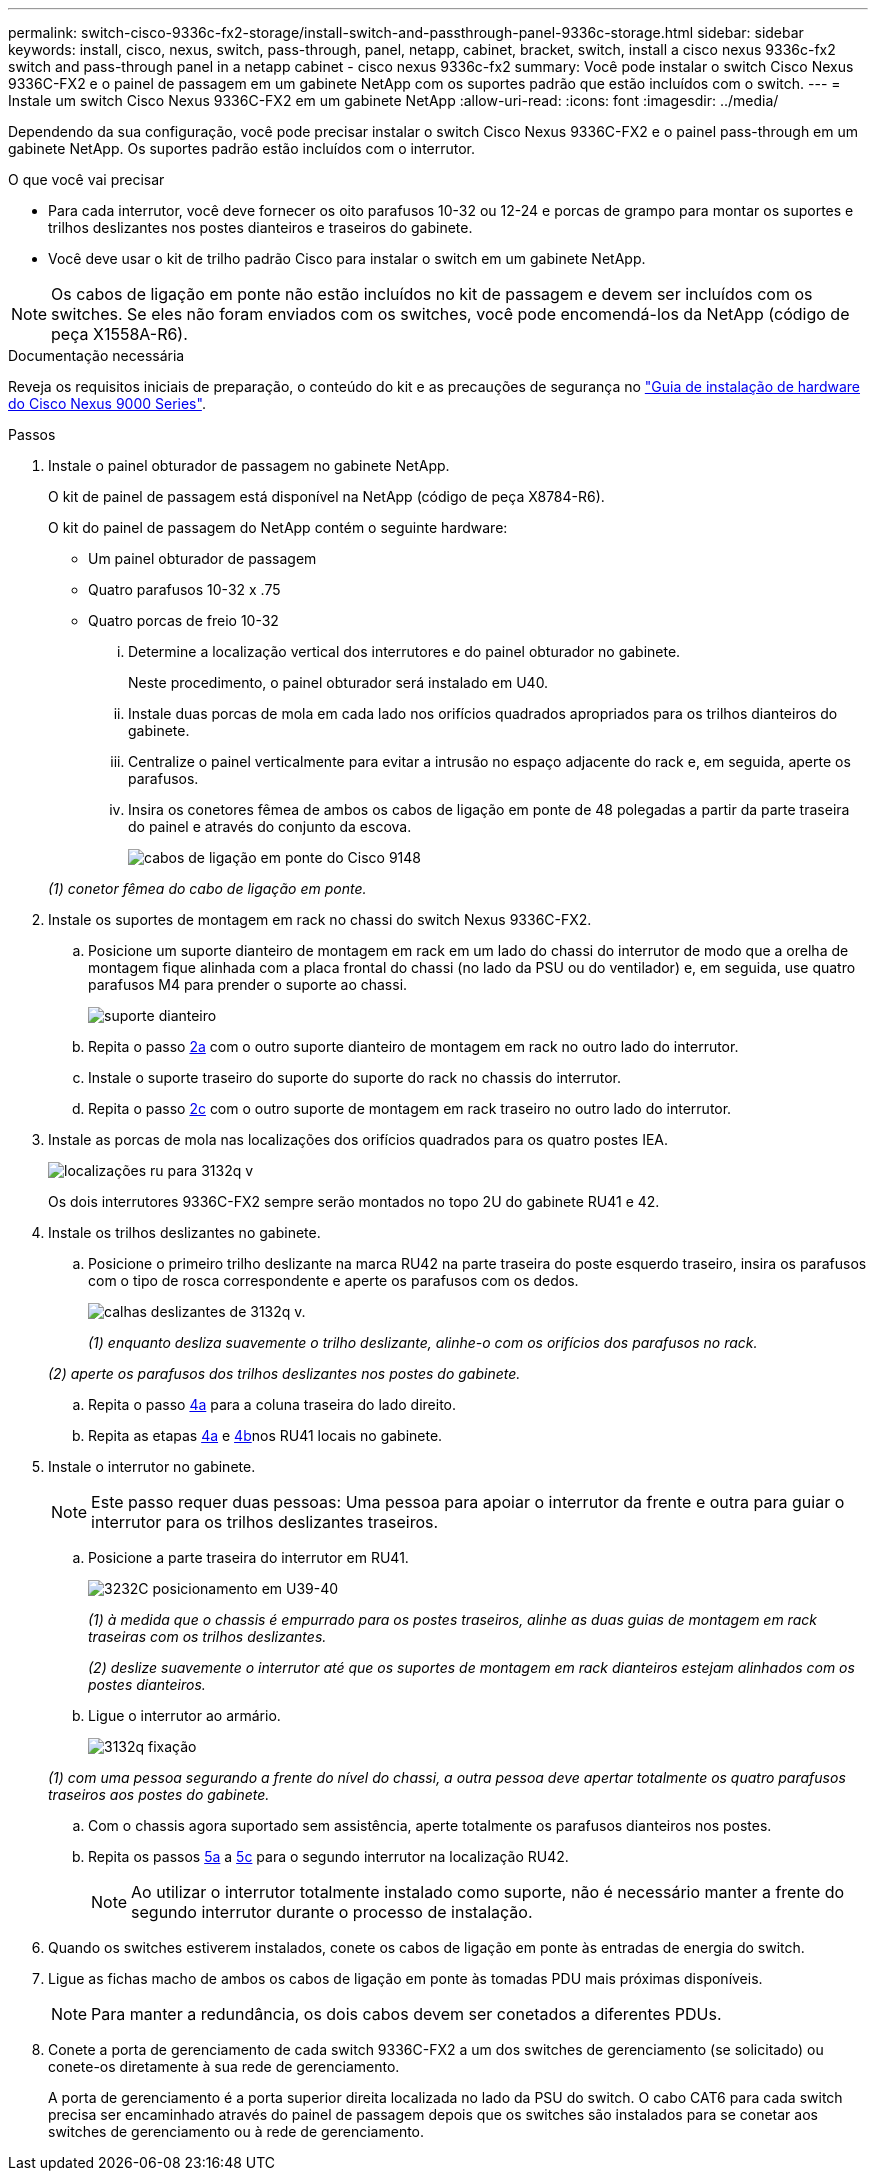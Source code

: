 ---
permalink: switch-cisco-9336c-fx2-storage/install-switch-and-passthrough-panel-9336c-storage.html 
sidebar: sidebar 
keywords: install, cisco, nexus, switch, pass-through, panel, netapp, cabinet, bracket, switch, install a cisco nexus 9336c-fx2 switch and pass-through panel in a netapp cabinet - cisco nexus 9336c-fx2 
summary: Você pode instalar o switch Cisco Nexus 9336C-FX2 e o painel de passagem em um gabinete NetApp com os suportes padrão que estão incluídos com o switch. 
---
= Instale um switch Cisco Nexus 9336C-FX2 em um gabinete NetApp
:allow-uri-read: 
:icons: font
:imagesdir: ../media/


[role="lead"]
Dependendo da sua configuração, você pode precisar instalar o switch Cisco Nexus 9336C-FX2 e o painel pass-through em um gabinete NetApp. Os suportes padrão estão incluídos com o interrutor.

.O que você vai precisar
* Para cada interrutor, você deve fornecer os oito parafusos 10-32 ou 12-24 e porcas de grampo para montar os suportes e trilhos deslizantes nos postes dianteiros e traseiros do gabinete.
* Você deve usar o kit de trilho padrão Cisco para instalar o switch em um gabinete NetApp.



NOTE: Os cabos de ligação em ponte não estão incluídos no kit de passagem e devem ser incluídos com os switches. Se eles não foram enviados com os switches, você pode encomendá-los da NetApp (código de peça X1558A-R6).

.Documentação necessária
Reveja os requisitos iniciais de preparação, o conteúdo do kit e as precauções de segurança no https://www.cisco.com/c/en/us/td/docs/switches/datacenter/nexus9000/hw/aci_9336cfx2_hig/guide/b_n9336cFX2_aci_hardware_installation_guide.html["Guia de instalação de hardware do Cisco Nexus 9000 Series"^].

.Passos
. Instale o painel obturador de passagem no gabinete NetApp.
+
O kit de painel de passagem está disponível na NetApp (código de peça X8784-R6).

+
O kit do painel de passagem do NetApp contém o seguinte hardware:

+
** Um painel obturador de passagem
** Quatro parafusos 10-32 x .75
** Quatro porcas de freio 10-32
+
... Determine a localização vertical dos interrutores e do painel obturador no gabinete.
+
Neste procedimento, o painel obturador será instalado em U40.

... Instale duas porcas de mola em cada lado nos orifícios quadrados apropriados para os trilhos dianteiros do gabinete.
... Centralize o painel verticalmente para evitar a intrusão no espaço adjacente do rack e, em seguida, aperte os parafusos.
... Insira os conetores fêmea de ambos os cabos de ligação em ponte de 48 polegadas a partir da parte traseira do painel e através do conjunto da escova.
+
image::../media/cisco_9148_jumper_cords.gif[cabos de ligação em ponte do Cisco 9148]

+
_(1) conetor fêmea do cabo de ligação em ponte._





. Instale os suportes de montagem em rack no chassi do switch Nexus 9336C-FX2.
+
.. Posicione um suporte dianteiro de montagem em rack em um lado do chassi do interrutor de modo que a orelha de montagem fique alinhada com a placa frontal do chassi (no lado da PSU ou do ventilador) e, em seguida, use quatro parafusos M4 para prender o suporte ao chassi.
+
image::../media/3132q_front_bracket.gif[suporte dianteiro]

.. Repita o passo <<SUBSTEP_9F2E2DDAEE084FE5853D1A6C6D945941,2a>> com o outro suporte dianteiro de montagem em rack no outro lado do interrutor.
.. Instale o suporte traseiro do suporte do suporte do rack no chassis do interrutor.
.. Repita o passo <<SUBSTEP_53A502380D6D4F058F62ED5ED5FC2000,2c>> com o outro suporte de montagem em rack traseiro no outro lado do interrutor.


. Instale as porcas de mola nas localizações dos orifícios quadrados para os quatro postes IEA.
+
image::../media/ru_locations_for_3132q_v.gif[localizações ru para 3132q v]

+
Os dois interrutores 9336C-FX2 sempre serão montados no topo 2U do gabinete RU41 e 42.

. Instale os trilhos deslizantes no gabinete.
+
.. Posicione o primeiro trilho deslizante na marca RU42 na parte traseira do poste esquerdo traseiro, insira os parafusos com o tipo de rosca correspondente e aperte os parafusos com os dedos.
+
image::../media/3132q_v_slider_rails.gif[calhas deslizantes de 3132q v.]

+
_(1) enquanto desliza suavemente o trilho deslizante, alinhe-o com os orifícios dos parafusos no rack._

+
_(2) aperte os parafusos dos trilhos deslizantes nos postes do gabinete._

.. Repita o passo <<SUBSTEP_81651316D3F84964A76BC80A9DE48C0E,4a>> para a coluna traseira do lado direito.
.. Repita as etapas <<SUBSTEP_81651316D3F84964A76BC80A9DE48C0E,4a>> e <<SUBSTEP_593967A423024594B9A41A04703DC458,4b>>nos RU41 locais no gabinete.


. Instale o interrutor no gabinete.
+

NOTE: Este passo requer duas pessoas: Uma pessoa para apoiar o interrutor da frente e outra para guiar o interrutor para os trilhos deslizantes traseiros.

+
.. Posicione a parte traseira do interrutor em RU41.
+
image::../media/3132q_v_positioning.gif[3232C posicionamento em U39-40]

+
_(1) à medida que o chassis é empurrado para os postes traseiros, alinhe as duas guias de montagem em rack traseiras com os trilhos deslizantes._

+
_(2) deslize suavemente o interrutor até que os suportes de montagem em rack dianteiros estejam alinhados com os postes dianteiros._

.. Ligue o interrutor ao armário.
+
image::../media/3132q_attaching.gif[3132q fixação]

+
_(1) com uma pessoa segurando a frente do nível do chassi, a outra pessoa deve apertar totalmente os quatro parafusos traseiros aos postes do gabinete._

.. Com o chassis agora suportado sem assistência, aperte totalmente os parafusos dianteiros nos postes.
.. Repita os passos <<SUBSTEP_4F538C8C55E34C5FB5D348391088A0FE,5a>> a <<SUBSTEP_EB8FE2FED2CA4120B709CC753C0F50FC,5c>> para o segundo interrutor na localização RU42.
+

NOTE: Ao utilizar o interrutor totalmente instalado como suporte, não é necessário manter a frente do segundo interrutor durante o processo de instalação.



. Quando os switches estiverem instalados, conete os cabos de ligação em ponte às entradas de energia do switch.
. Ligue as fichas macho de ambos os cabos de ligação em ponte às tomadas PDU mais próximas disponíveis.
+

NOTE: Para manter a redundância, os dois cabos devem ser conetados a diferentes PDUs.

. Conete a porta de gerenciamento de cada switch 9336C-FX2 a um dos switches de gerenciamento (se solicitado) ou conete-os diretamente à sua rede de gerenciamento.
+
A porta de gerenciamento é a porta superior direita localizada no lado da PSU do switch. O cabo CAT6 para cada switch precisa ser encaminhado através do painel de passagem depois que os switches são instalados para se conetar aos switches de gerenciamento ou à rede de gerenciamento.


